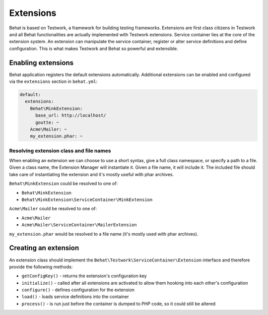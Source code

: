 Extensions
==========

Behat is based on Testwork, a framework for building testing frameworks.
Extensions are first class citizens in Testwork and all Behat functionalities
are actually implemented with Testwork extensions. Service container lies at
the core of the extension system. An extension can manipulate the service
container, register or alter service definitions and define configuration.
This is what makes Testwork and Behat so powerful and extensible.

Enabling extensions
-------------------

Behat application registers the default extensions automatically. Additional
extensions can be enabled and configured via the ``extensions`` section in
``behat.yml``:

.. code-block:: yaml

    default:
      extensions:
        Behat\MinkExtension:
          base_url: http://localhost/
          goutte: ~
        Acme\Mailer: ~
        my_extension.phar: ~

Resolving extension class and file names
~~~~~~~~~~~~~~~~~~~~~~~~~~~~~~~~~~~~~~~~

When enabling an extension we can choose to use a short syntax, give a full
class namespace, or specify a path to a file. Given a class name, the Extension
Manager will instantiate it. Given a file name, it will include it.
The included file should take care of instantiating the extension and
it's mostly useful with phar archives.

``Behat\MinkExtension`` could be resolved to one of:

* ``Behat\MinkExtension``
* ``Behat\MinkExtension\ServiceContainer\MinkExtension``

``Acme\Mailer`` could be resolved to one of:

* ``Acme\Mailer``
* ``Acme\Mailer\ServiceContainer\MailerExtension``

``my_extension.phar`` would be resolved to a file name (it's mostly used with
phar archives).

Creating an extension
---------------------

An extension class should implement the
``Behat\Testwork\ServiceContainer\Extension`` interface and therefore provide
the following methods:

* ``getConfigKey()`` - returns the extension's configuration key
* ``initialize()`` - called after all extensions are activated to allow them
  hooking into each other's configuration
* ``configure()`` - defines configuration for the extension
* ``load()`` - loads service definitions into the container
* ``process()`` - is run just before the container is dumped to PHP code,
  so it could still be altered
